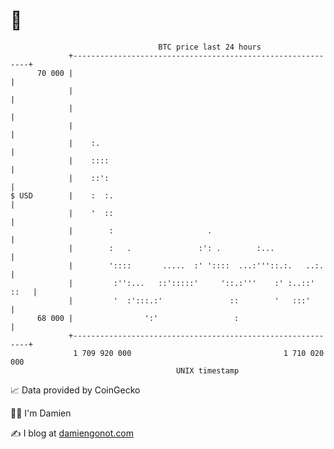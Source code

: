 * 👋

#+begin_example
                                    BTC price last 24 hours                    
                +------------------------------------------------------------+ 
         70 000 |                                                            | 
                |                                                            | 
                |                                                            | 
                |                                                            | 
                |    :.                                                      | 
                |    ::::                                                    | 
                |    ::':                                                    | 
   $ USD        |    :  :.                                                   | 
                |    '  ::                                                   | 
                |        :                     .                             | 
                |        :   .               :': .        :...               | 
                |        '::::       .....  :' '::::  ...:'''::.:.   ..:.    | 
                |         :'':...   ::':::::'     '::.:'''    :' :..::' ::   | 
                |         '  :':::.:'               ::        '   :::'       | 
         68 000 |                ':'                 :                       | 
                +------------------------------------------------------------+ 
                 1 709 920 000                                  1 710 020 000  
                                        UNIX timestamp                         
#+end_example
📈 Data provided by CoinGecko

🧑‍💻 I'm Damien

✍️ I blog at [[https://www.damiengonot.com][damiengonot.com]]
